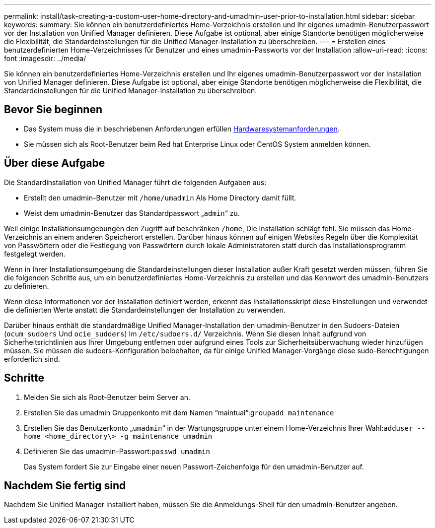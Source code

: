 ---
permalink: install/task-creating-a-custom-user-home-directory-and-umadmin-user-prior-to-installation.html 
sidebar: sidebar 
keywords:  
summary: Sie können ein benutzerdefiniertes Home-Verzeichnis erstellen und Ihr eigenes umadmin-Benutzerpasswort vor der Installation von Unified Manager definieren. Diese Aufgabe ist optional, aber einige Standorte benötigen möglicherweise die Flexibilität, die Standardeinstellungen für die Unified Manager-Installation zu überschreiben. 
---
= Erstellen eines benutzerdefinierten Home-Verzeichnisses für Benutzer und eines umadmin-Passworts vor der Installation
:allow-uri-read: 
:icons: font
:imagesdir: ../media/


[role="lead"]
Sie können ein benutzerdefiniertes Home-Verzeichnis erstellen und Ihr eigenes umadmin-Benutzerpasswort vor der Installation von Unified Manager definieren. Diese Aufgabe ist optional, aber einige Standorte benötigen möglicherweise die Flexibilität, die Standardeinstellungen für die Unified Manager-Installation zu überschreiben.



== Bevor Sie beginnen

* Das System muss die in beschriebenen Anforderungen erfüllen xref:concept-virtual-infrastructure-or-hardware-system-requirements.adoc[Hardwaresystemanforderungen].
* Sie müssen sich als Root-Benutzer beim Red hat Enterprise Linux oder CentOS System anmelden können.




== Über diese Aufgabe

Die Standardinstallation von Unified Manager führt die folgenden Aufgaben aus:

* Erstellt den umadmin-Benutzer mit `/home/umadmin` Als Home Directory damit füllt.
* Weist dem umadmin-Benutzer das Standardpasswort „`admin`“ zu.


Weil einige Installationsumgebungen den Zugriff auf beschränken `/home`, Die Installation schlägt fehl. Sie müssen das Home-Verzeichnis an einem anderen Speicherort erstellen. Darüber hinaus können auf einigen Websites Regeln über die Komplexität von Passwörtern oder die Festlegung von Passwörtern durch lokale Administratoren statt durch das Installationsprogramm festgelegt werden.

Wenn in Ihrer Installationsumgebung die Standardeinstellungen dieser Installation außer Kraft gesetzt werden müssen, führen Sie die folgenden Schritte aus, um ein benutzerdefiniertes Home-Verzeichnis zu erstellen und das Kennwort des umadmin-Benutzers zu definieren.

Wenn diese Informationen vor der Installation definiert werden, erkennt das Installationsskript diese Einstellungen und verwendet die definierten Werte anstatt die Standardeinstellungen der Installation zu verwenden.

Darüber hinaus enthält die standardmäßige Unified Manager-Installation den umadmin-Benutzer in den Sudoers-Dateien (`ocum_sudoers` Und `ocie_sudoers`) Im `/etc/sudoers.d/` Verzeichnis. Wenn Sie diesen Inhalt aufgrund von Sicherheitsrichtlinien aus Ihrer Umgebung entfernen oder aufgrund eines Tools zur Sicherheitsüberwachung wieder hinzufügen müssen. Sie müssen die sudoers-Konfiguration beibehalten, da für einige Unified Manager-Vorgänge diese sudo-Berechtigungen erforderlich sind.



== Schritte

. Melden Sie sich als Root-Benutzer beim Server an.
. Erstellen Sie das umadmin Gruppenkonto mit dem Namen "`maintual`":``groupadd maintenance``
. Erstellen Sie das Benutzerkonto „`umadmin`“ in der Wartungsgruppe unter einem Home-Verzeichnis Ihrer Wahl:``adduser --home <home_directory\> -g maintenance umadmin``
. Definieren Sie das umadmin-Passwort:``passwd umadmin``
+
Das System fordert Sie zur Eingabe einer neuen Passwort-Zeichenfolge für den umadmin-Benutzer auf.





== Nachdem Sie fertig sind

Nachdem Sie Unified Manager installiert haben, müssen Sie die Anmeldungs-Shell für den umadmin-Benutzer angeben.
